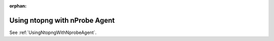 :orphan:

.. marked as orphan to hide the page from the toctree but still maintain it in the documentation.
   This is to avoid breaking links around the web that were pointing to this page that has now
   been moved to another path.

Using ntopng with nProbe Agent
##############################

See :ref:`UsingNtopngWithNprobeAgent`.